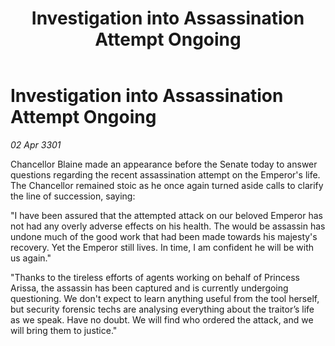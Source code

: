 :PROPERTIES:
:ID:       f0baf6fc-9efe-4b66-b8ac-bf65ad10319d
:END:
#+title: Investigation into Assassination Attempt Ongoing
#+filetags: :galnet:

* Investigation into Assassination Attempt Ongoing

/02 Apr 3301/

Chancellor Blaine made an appearance before the Senate today to answer questions regarding the recent assassination attempt on the Emperor's life. The Chancellor remained stoic as he once again turned aside calls to clarify the line of succession, saying: 

"I have been assured that the attempted attack on our beloved Emperor has not had any overly adverse effects on his health. The would be assassin has undone much of the good work that had been made towards his majesty's recovery. Yet the Emperor still lives. In time, I am confident he will be with us again." 

"Thanks to the tireless efforts of agents working on behalf of Princess Arissa, the assassin has been captured and is currently undergoing questioning. We don't expect to learn anything useful from the tool herself, but security forensic techs are analysing everything about the traitor’s life as we speak. Have no doubt. We will find who ordered the attack, and we will bring them to justice."

